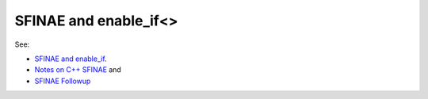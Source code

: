 SFINAE and enable_if<>
======================

See:

* `SFINAE and enable_if <https://eli.thegreenplace.net/2014/sfinae-and-enable_if/>`_.
* `Notes on C++ SFINAE <https://www.bfilipek.com/2016/02/notes-on-c-sfinae.html>`_ and 
* `SFINAE Followup <https://www.bfilipek.com/2016/02/sfinae-followup.html>`_
